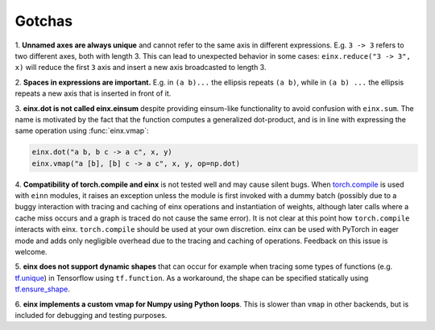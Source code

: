Gotchas
#######

1. **Unnamed axes are always unique** and cannot refer to the same axis in different expressions. E.g. ``3 -> 3`` refers to two different axes, both
with length 3. This can lead to unexpected behavior in some cases: ``einx.reduce("3 -> 3", x)`` will reduce the first ``3`` axis and insert
a new axis broadcasted to length 3.

2. **Spaces in expressions are important.** E.g. in ``(a b)...`` the ellipsis repeats ``(a b)``, while in ``(a b) ...``  the ellipsis repeats a new
axis that is inserted in front of it.

3. **einx.dot is not called einx.einsum** despite providing einsum-like functionality to avoid confusion with ``einx.sum``. The name is 
motivated by the fact that the function computes a generalized dot-product, and is in line with expressing the same operation using :func:`einx.vmap`:

..  code::

    einx.dot("a b, b c -> a c", x, y)
    einx.vmap("a [b], [b] c -> a c", x, y, op=np.dot)

4. **Compatibility of torch.compile and einx** is not tested well and may cause silent bugs. When
`torch.compile <https://pytorch.org/tutorials/intermediate/torch_compile_tutorial.html>`_ is used with ``einn`` modules, it raises an exception unless the module
is first invoked with a dummy batch (possibly due to a buggy interaction with tracing and caching of einx operations and instantiation of weights, although later calls where
a cache miss occurs and a graph is traced do not cause the same error). It is not clear at this point how ``torch.compile`` interacts with einx. ``torch.compile`` should be used at
your own discretion. einx can be used with PyTorch in eager mode and adds only negligible overhead due to the tracing and caching of operations. Feedback on this issue is welcome.

5. **einx does not support dynamic shapes** that can occur for example when tracing some types of functions
(e.g. `tf.unique <https://www.tensorflow.org/api_docs/python/tf/unique>`_) in Tensorflow using ``tf.function``. As a workaround, the shape can be specified statically
using `tf.ensure_shape <https://www.tensorflow.org/api_docs/python/tf/ensure_shape>`_.

6. **einx implements a custom vmap for Numpy using Python loops**. This is slower than ``vmap``
in other backends, but is included for debugging and testing purposes.